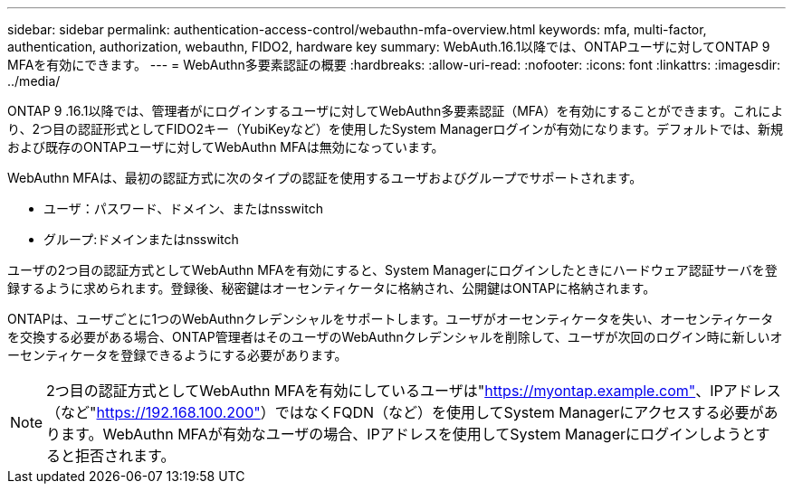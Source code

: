 ---
sidebar: sidebar 
permalink: authentication-access-control/webauthn-mfa-overview.html 
keywords: mfa, multi-factor, authentication, authorization, webauthn, FIDO2, hardware key 
summary: WebAuth.16.1以降では、ONTAPユーザに対してONTAP 9 MFAを有効にできます。 
---
= WebAuthn多要素認証の概要
:hardbreaks:
:allow-uri-read: 
:nofooter: 
:icons: font
:linkattrs: 
:imagesdir: ../media/


[role="lead"]
ONTAP 9 .16.1以降では、管理者がにログインするユーザに対してWebAuthn多要素認証（MFA）を有効にすることができます。これにより、2つ目の認証形式としてFIDO2キー（YubiKeyなど）を使用したSystem Managerログインが有効になります。デフォルトでは、新規および既存のONTAPユーザに対してWebAuthn MFAは無効になっています。

WebAuthn MFAは、最初の認証方式に次のタイプの認証を使用するユーザおよびグループでサポートされます。

* ユーザ：パスワード、ドメイン、またはnsswitch
* グループ:ドメインまたはnsswitch


ユーザの2つ目の認証方式としてWebAuthn MFAを有効にすると、System Managerにログインしたときにハードウェア認証サーバを登録するように求められます。登録後、秘密鍵はオーセンティケータに格納され、公開鍵はONTAPに格納されます。

ONTAPは、ユーザごとに1つのWebAuthnクレデンシャルをサポートします。ユーザがオーセンティケータを失い、オーセンティケータを交換する必要がある場合、ONTAP管理者はそのユーザのWebAuthnクレデンシャルを削除して、ユーザが次回のログイン時に新しいオーセンティケータを登録できるようにする必要があります。


NOTE: 2つ目の認証方式としてWebAuthn MFAを有効にしているユーザは"https://myontap.example.com"[]、IPアドレス（など"https://192.168.100.200"[]）ではなくFQDN（など）を使用してSystem Managerにアクセスする必要があります。WebAuthn MFAが有効なユーザの場合、IPアドレスを使用してSystem Managerにログインしようとすると拒否されます。
